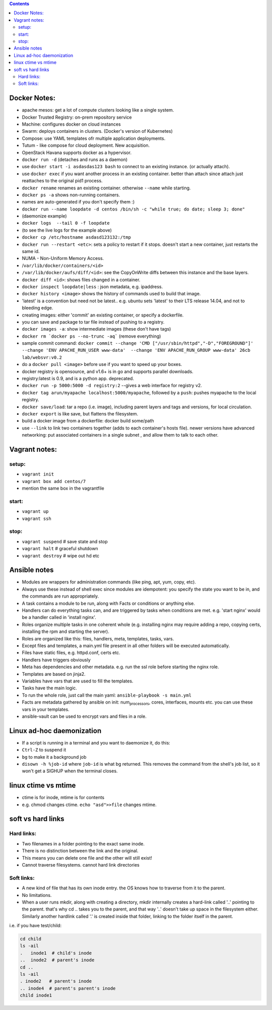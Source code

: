 .. title: learnings & notes
.. slug: learnings-notes
.. date: 2017-03-01 10:42:06 UTC+05:30
.. tags: linux, notes, docker, ansible
.. category: linux
.. link: 
.. description: 
.. type: text

.. contents::

Docker Notes:
-------------

-  apache mesos: get a lot of compute clusters looking like a single
   system.
-  Docker Trusted Registry: on-prem repository service
-  Machine: configures docker on cloud instances
-  Swarm: deploys containers in clusters. (Docker's version of
   Kubernetes)
-  Compose: use YAML templates ofr multiple application deployments.
-  Tutum - like compose for cloud deployment. New acquisition.
-  OpenStack Havana supports docker as a hypervisor.
-  ``docker run -d`` (detaches and runs as a daemon)
-  use ``docker start -i asdasdas123 bash`` to connect to an existing
   instance. (or actually attach).
-  use ``docker exec`` if you want another process in an existing
   container. better than attach since attach just reattaches to the
   original pid1 process.
-  ``docker rename`` renames an existing container. otherwise ``--name``
   while starting.
-  ``docker ps -a`` shows non-running containers.
-  names are auto-generated if you don't specify them :)
-  ``docker run --name loopdate -d centos /bin/sh -c "while true; do date; sleep 3; done"``
-  (daemonize example)
-  ``docker logs  --tail 0 -f loopdate``
-  (to see the live logs for the example above)
-  ``docker cp /etc/hostname asdasd123132:/tmp``
-  ``docker run --restart <etc>``: sets a policy to restart if it stops.
   doesn't start a new container, just restarts the same id.
-  NUMA - Non-Uniform Memory Access.
-  /``var/lib/docker/containers/<id>``
-  ``/var/lib/docker/aufs/diff/<id>``: see the CopyOnWrite diffs between
   this instance and the base layers.
-  ``docker diff <id>``: shows files changed in a container.
-  ``docker inspect loopdate|less`` : json metadata, e.g. ipaddress.
-  ``docker history <image>`` shows the history of commands used to
   build that image.
-  'latest' is a convention but need not be latest.. e.g. ubuntu sets
   'latest' to their LTS release 14.04, and not to bleeding edge.
-  creating images: either 'commit' an existing container, or specify a
   dockerfile.
-  you can save and package to tar file instead of pushing to a
   registry.
-  ``docker images -a``: show intermediate images (these don't have
   tags)
-  ``docker rm `docker ps --no-trunc -aq``` (remove everything)
-  sample commit command:
   ``docker commit --change 'CMD ["/usr/sbin/httpd","-D","FOREGROUND"]'  --change 'ENV APACHE_RUN_USER www-data'  --change 'ENV APACHE_RUN_GROUP www-data' 26cb lab/websvr:v0.2``
-  do a ``docker pull <image>`` before use if you want to speed up your
   boxes.
-  docker registry is opensource, and v1.6+ is in go and supports
   parallel downloads.
-  registry:latest is 0.9, and is a python app. deprecated.
-  ``docker run -p 5000:5000 -d registry:2`` --gives a web interface for
   registry v2.
-  ``docker tag arun/myapache localhost:5000/myapache``, followed by a
   ``push``: pushes myapache to the local registry.
-  ``docker save/load``: tar a repo (i.e. image), including parent
   layers and tags and versions, for local circulation.
-  ``docker export`` is like save, but flattens the filesystem.
-  build a docker image from a dockerfile: docker build some/path
-  use ``--link`` to link two containers together (adds to each
   container's hosts file). newer versions have advanced networking: put
   associated containers in a single subnet , and allow them to talk to
   each other.

Vagrant notes:
--------------

setup:
~~~~~~

-  ``vagrant init``
-  ``vagrant box add centos/7``
-  mention the same box in the vagrantfile

start:
~~~~~~

-  ``vagrant up``
-  ``vagrant ssh``

stop:
~~~~~

-  ``vagrant suspend`` # save state and stop
-  ``vagrant halt`` # graceful shutdown
-  ``vagrant destroy`` # wipe out hd etc

Ansible notes
-------------

-  Modules are wrappers for administration commands (like ping, apt,
   yum, copy, etc).
-  Always use these instead of shell exec since modules are idempotent:
   you specify the state you want to be in, and the commands are run
   appropriately.
-  A task contains a module to be run, along with Facts or conditions or
   anything else.
-  Handlers can do everything tasks can, and are triggered by tasks when
   conditions are met. e.g. 'start nginx' would be a handler called in
   'install nginx'.
-  Roles organize multiple tasks in one coherent whole (e.g. installing
   nginx may require adding a repo, copying certs, installing the rpm
   and starting the server).
-  Roles are organized like this: files, handlers, meta, templates,
   tasks, vars.
-  Except files and templates, a main.yml file present in all other
   folders will be executed automatically.
-  Files have static files, e.g. httpd.conf, certs etc.
-  Handlers have triggers obviously
-  Meta has dependencies and other metadata. e.g. run the ssl role
   before starting the nginx role.
-  Templates are based on jinja2.
-  Variables have vars that are used to fill the templates.
-  Tasks have the main logic.
-  To run the whole role, just call the main yaml:
   ``ansible-playbook -s main.yml``
-  Facts are metadata gathered by ansible on init:
   num\ :sub:`processors`, cores, interfaces, mounts etc. you can use
   these vars in your templates.
-  ansible-vault can be used to encrypt vars and files in a role.

Linux ad-hoc daemonization
--------------------------

-  If a script is running in a terminal and you want to daemonize it, do
   this:
-  ``Ctrl-Z`` to suspend it
-  ``bg`` to make it a background job
-  ``disown -h %job-id`` where ``job-id`` is what bg returned. This
   removes the command from the shell's job list, so it won't get a
   SIGHUP when the terminal closes.

linux ctime vs mtime
--------------------

-  ctime is for inode, mtime is for contents
-  e.g. chmod changes ctime. ``echo "asd">>file`` changes mtime.

soft vs hard links
------------------

Hard links:
~~~~~~~~~~~

-  Two filenames in a folder pointing to the exact same inode.
-  There is no distinction between the link and the original.
-  This means you can delete one file and the other will still exist!
-  Cannot traverse filesystems. cannot hard link directories

Soft links:
~~~~~~~~~~~

-  A new kind of file that has its own inode entry. the OS knows how to
   traverse from it to the parent.
-  No limitations.

-  When a user runs mkdir, along with creating a directory, mkdir
   internally creates a hard-link called '..' pointing to the parent.
   that's why cd .. takes you to the parent, and that way '..' doesn't
   take up space in the filesystem either. Similarly another hardlink
   called '.' is created inside that folder, linking to the folder
   itself in the parent.

i.e. if you have test/child:

.. code:: bash

    cd child
    ls -ail
    .   inode1  # child's inode
    ..  inode2  # parent's inode
    cd ..
    ls -ail
    . inode2   # parent's inode
    .. inode4  # parent's parent's inode
    child inode1


